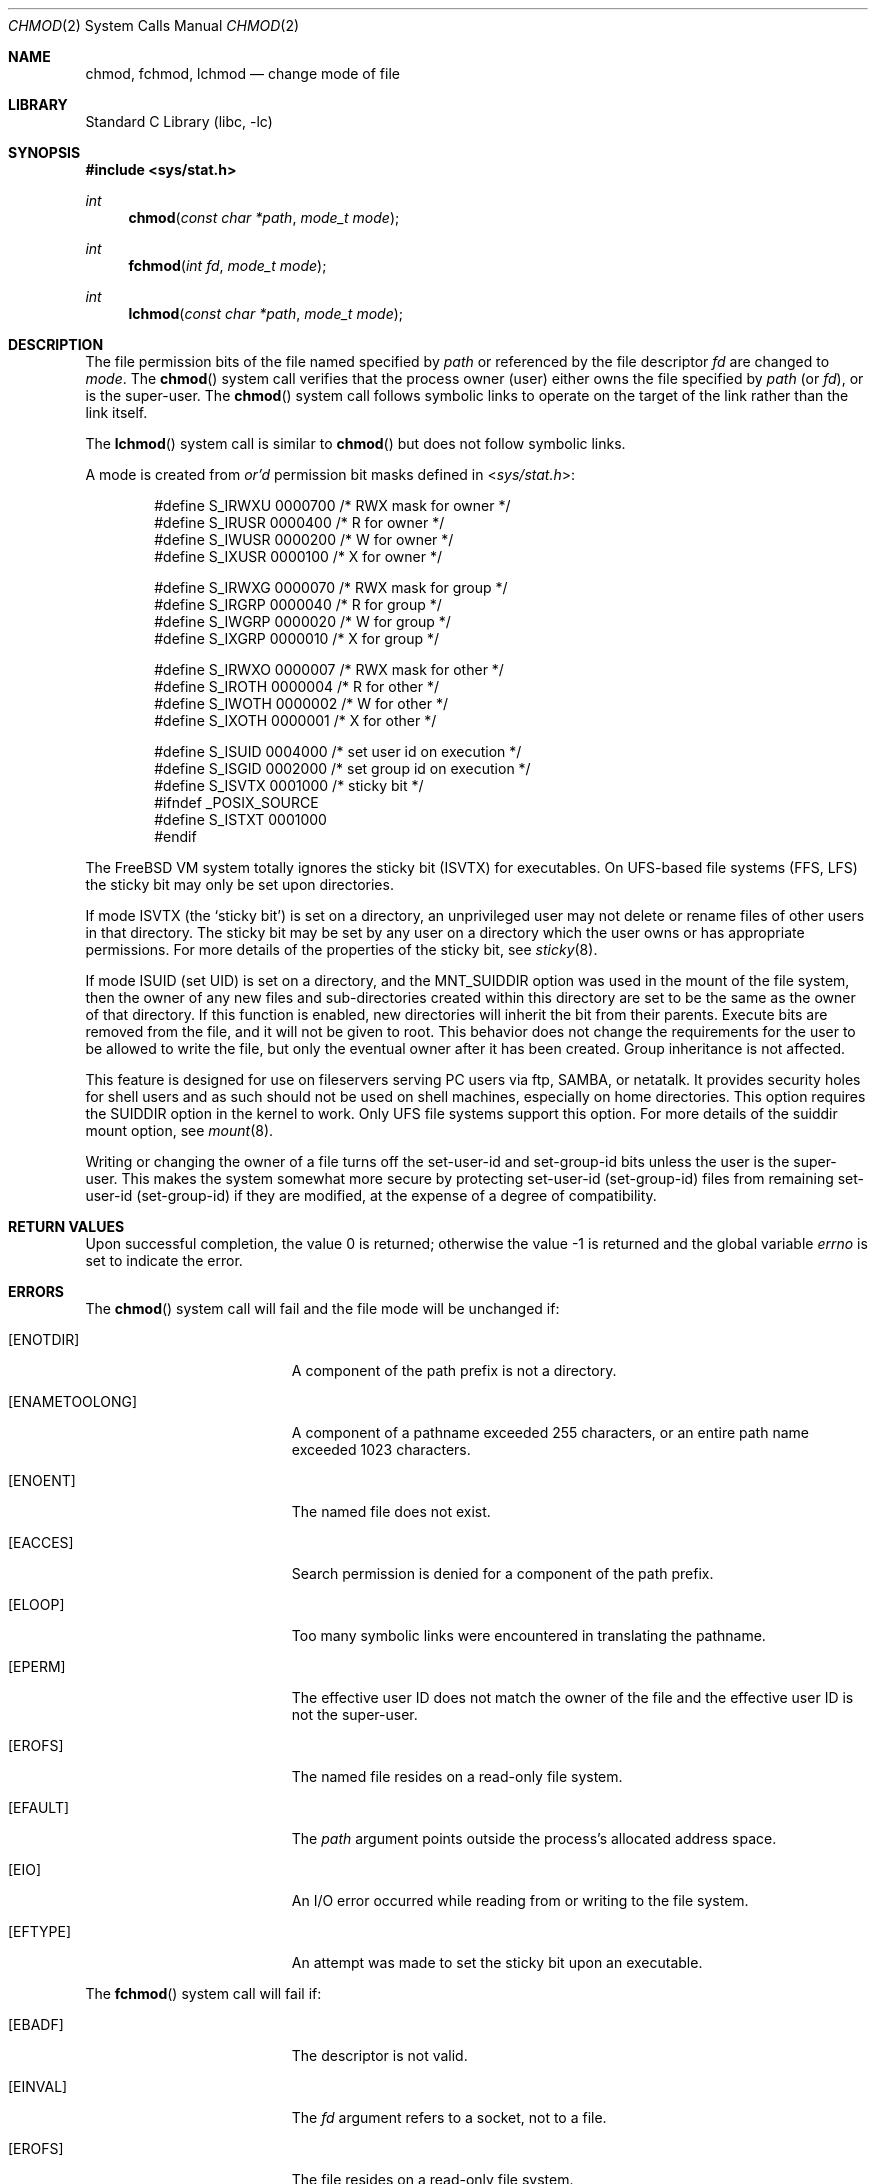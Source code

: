 .\" Copyright (c) 1980, 1991, 1993
.\"	The Regents of the University of California.  All rights reserved.
.\"
.\" Redistribution and use in source and binary forms, with or without
.\" modification, are permitted provided that the following conditions
.\" are met:
.\" 1. Redistributions of source code must retain the above copyright
.\"    notice, this list of conditions and the following disclaimer.
.\" 2. Redistributions in binary form must reproduce the above copyright
.\"    notice, this list of conditions and the following disclaimer in the
.\"    documentation and/or other materials provided with the distribution.
.\" 3. All advertising materials mentioning features or use of this software
.\"    must display the following acknowledgement:
.\"	This product includes software developed by the University of
.\"	California, Berkeley and its contributors.
.\" 4. Neither the name of the University nor the names of its contributors
.\"    may be used to endorse or promote products derived from this software
.\"    without specific prior written permission.
.\"
.\" THIS SOFTWARE IS PROVIDED BY THE REGENTS AND CONTRIBUTORS ``AS IS'' AND
.\" ANY EXPRESS OR IMPLIED WARRANTIES, INCLUDING, BUT NOT LIMITED TO, THE
.\" IMPLIED WARRANTIES OF MERCHANTABILITY AND FITNESS FOR A PARTICULAR PURPOSE
.\" ARE DISCLAIMED.  IN NO EVENT SHALL THE REGENTS OR CONTRIBUTORS BE LIABLE
.\" FOR ANY DIRECT, INDIRECT, INCIDENTAL, SPECIAL, EXEMPLARY, OR CONSEQUENTIAL
.\" DAMAGES (INCLUDING, BUT NOT LIMITED TO, PROCUREMENT OF SUBSTITUTE GOODS
.\" OR SERVICES; LOSS OF USE, DATA, OR PROFITS; OR BUSINESS INTERRUPTION)
.\" HOWEVER CAUSED AND ON ANY THEORY OF LIABILITY, WHETHER IN CONTRACT, STRICT
.\" LIABILITY, OR TORT (INCLUDING NEGLIGENCE OR OTHERWISE) ARISING IN ANY WAY
.\" OUT OF THE USE OF THIS SOFTWARE, EVEN IF ADVISED OF THE POSSIBILITY OF
.\" SUCH DAMAGE.
.\"
.\"     @(#)chmod.2	8.1 (Berkeley) 6/4/93
.\" $FreeBSD: src/lib/libc/sys/chmod.2,v 1.31 2004/07/02 23:52:13 ru Exp $
.\"
.Dd June 4, 1993
.Dt CHMOD 2
.Os
.Sh NAME
.Nm chmod ,
.Nm fchmod ,
.Nm lchmod
.Nd change mode of file
.Sh LIBRARY
.Lb libc
.Sh SYNOPSIS
.In sys/stat.h
.Ft int
.Fn chmod "const char *path" "mode_t mode"
.Ft int
.Fn fchmod "int fd" "mode_t mode"
.Ft int
.Fn lchmod "const char *path" "mode_t mode"
.Sh DESCRIPTION
The file permission bits of the file named specified by
.Fa path
or referenced by the file descriptor
.Fa fd
are changed to
.Fa mode .
The
.Fn chmod
system call verifies that the process owner (user) either owns
the file specified by
.Fa path
(or
.Fa fd ) ,
or
is the super-user.
The
.Fn chmod
system call follows symbolic links to operate on the target of the link
rather than the link itself.
.Pp
The
.Fn lchmod
system call is similar to
.Fn chmod
but does not follow symbolic links.
.Pp
A mode is created from
.Em or'd
permission bit masks
defined in
.In sys/stat.h :
.Pp
.Bd -literal -offset indent -compact
#define S_IRWXU 0000700    /* RWX mask for owner */
#define S_IRUSR 0000400    /* R for owner */
#define S_IWUSR 0000200    /* W for owner */
#define S_IXUSR 0000100    /* X for owner */

#define S_IRWXG 0000070    /* RWX mask for group */
#define S_IRGRP 0000040    /* R for group */
#define S_IWGRP 0000020    /* W for group */
#define S_IXGRP 0000010    /* X for group */

#define S_IRWXO 0000007    /* RWX mask for other */
#define S_IROTH 0000004    /* R for other */
#define S_IWOTH 0000002    /* W for other */
#define S_IXOTH 0000001    /* X for other */

#define S_ISUID 0004000    /* set user id on execution */
#define S_ISGID 0002000    /* set group id on execution */
#define S_ISVTX 0001000    /* sticky bit */
#ifndef _POSIX_SOURCE
#define S_ISTXT 0001000
#endif
.Ed
.Pp
The
.Fx
VM system totally ignores the sticky bit
.Pq Dv ISVTX
for executables.
On UFS-based file systems (FFS, LFS) the sticky
bit may only be set upon directories.
.Pp
If mode
.Dv ISVTX
(the `sticky bit') is set on a directory,
an unprivileged user may not delete or rename
files of other users in that directory.
The sticky bit may be
set by any user on a directory which the user owns or has appropriate
permissions.
For more details of the properties of the sticky bit, see
.Xr sticky 8 .
.Pp
If mode ISUID (set UID) is set on a directory,
and the MNT_SUIDDIR option was used in the mount of the file system,
then the owner of any new files and sub-directories
created within this directory are set
to be the same as the owner of that directory.
If this function is enabled, new directories will inherit
the bit from their parents.
Execute bits are removed from
the file, and it will not be given to root.
This behavior does not change the
requirements for the user to be allowed to write the file, but only the eventual
owner after it has been created.
Group inheritance is not affected.
.Pp
This feature is designed for use on fileservers serving PC users via
ftp, SAMBA, or netatalk.
It provides security holes for shell users and as
such should not be used on shell machines, especially on home directories.
This option requires the SUIDDIR
option in the kernel to work.
Only UFS file systems support this option.
For more details of the suiddir mount option, see
.Xr mount 8 .
.Pp
Writing or changing the owner of a file
turns off the set-user-id and set-group-id bits
unless the user is the super-user.
This makes the system somewhat more secure
by protecting set-user-id (set-group-id) files
from remaining set-user-id (set-group-id) if they are modified,
at the expense of a degree of compatibility.
.Sh RETURN VALUES
.Rv -std
.Sh ERRORS
The
.Fn chmod
system call
will fail and the file mode will be unchanged if:
.Bl -tag -width Er
.It Bq Er ENOTDIR
A component of the path prefix is not a directory.
.It Bq Er ENAMETOOLONG
A component of a pathname exceeded 255 characters,
or an entire path name exceeded 1023 characters.
.It Bq Er ENOENT
The named file does not exist.
.It Bq Er EACCES
Search permission is denied for a component of the path prefix.
.It Bq Er ELOOP
Too many symbolic links were encountered in translating the pathname.
.It Bq Er EPERM
The effective user ID does not match the owner of the file and
the effective user ID is not the super-user.
.It Bq Er EROFS
The named file resides on a read-only file system.
.It Bq Er EFAULT
The
.Fa path
argument
points outside the process's allocated address space.
.It Bq Er EIO
An I/O error occurred while reading from or writing to the file system.
.It Bq Er EFTYPE
An attempt was made to set the sticky bit upon an executable.
.El
.Pp
The
.Fn fchmod
system call will fail if:
.Bl -tag -width Er
.It Bq Er EBADF
The descriptor is not valid.
.It Bq Er EINVAL
The
.Fa fd
argument
refers to a socket, not to a file.
.It Bq Er EROFS
The file resides on a read-only file system.
.It Bq Er EIO
An I/O error occurred while reading from or writing to the file system.
.El
.Sh SEE ALSO
.Xr chmod 1 ,
.Xr chown 2 ,
.Xr open 2 ,
.Xr stat 2 ,
.Xr sticky 8
.Sh STANDARDS
The
.Fn chmod
system call is expected to conform to
.St -p1003.1-90 ,
except for the return of
.Er EFTYPE
and the use of
.Dv S_ISTXT .
.Sh HISTORY
The
.Fn chmod
function appeared in
.At v7 .
The
.Fn fchmod
system call appeared in
.Bx 4.2 .
The
.Fn lchmod
system call appeared in
.Fx 3.0 .
